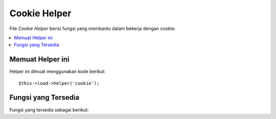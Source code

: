 #############
Cookie Helper
#############

File *Cookie Helper* berisi fungsi yang membantu dalam bekerja dengan cookie.

.. contents::
  :local:

.. raw:: html

  <div class="custom-index container"></div>

Memuat Helper ini
=================

Helper ini dimuat menggunakan kode berikut::

	$this->load->helper('cookie');

Fungsi yang Tersedia
====================

Fungsi yang tersedia sebagai berikut:


.. php:function:: set_cookie($name[, $value = ''[, $expire = ''[, $domain = ''[, $path = '/'[, $prefix = ''[, $secure = FALSE[, $httponly = FALSE]]]]]]]])

	:param	mixed	$name: Nama Cookie *atau* array asosiatif semua parameter yang tersedia untuk fungsi ini
	:param	string	$value: Nilai cookie
	:param	int	$expire: Jumlah detik sampai berakhirnya
	:param	string	$domain: Cookie domain (biasanya: .yourdomain.com)
	:param	string	$path: Jalur Cookie
	:param	string	$prefix: Nama Cookie prefix
	:param	bool	$secure: Apakah hanya mengirim cookie melalui HTTPS
	:param	bool	$httponly: Apakah menyembunyikan cookie dari JavaScript
	:rtype:	void

	Fungsi *helper* ini memberikan sintaks ramah untuk mengatur cookie browser. 
	Mengacu pada :doc:`Input Library <../libraries/input>` untuk penjelasan penggunaannya, 
	seperti fungsi ini adalah alias untuk ``CI_Input::set_cookie()``.

.. php:function:: get_cookie($index[, $xss_clean = NULL]])

	:param	string	$index: Nama Cookie
	:param	bool	$xss_clean: Apakah akan menerapkan XSS filtering untuk nilai yang dikembalikan
	:returns:	Nilai cookie atau NULL jika tidak ditemukan
	:rtype:	mixed

	Fungsi *helper* ini memberikan sintaks ramah untuk mengatur cookie browser. 
	Mengacu pada :doc:`Input Library <../libraries/input>` untuk penjelasan rinci tentang penggunaannya, 
	karena fungsi ini bertindak sangat mirip dengan ``CI_Input::cookie()``, kecuali itu juga akan tambahkan ``$config['cookie_prefix']`` yang mungkin telah diatur di dalam file
	*application/config/config.php* anda.

.. php:function:: delete_cookie($name[, $domain = ''[, $path = '/'[, $prefix = '']]]])

	:param	string	$name: Nama Cookie
	:param	string	$domain: Cookie domain (biasanya: .yourdomain.com)
	:param	string	$path: Jalur Cookie
	:param	string	$prefix: Nama Cookie prefix
	:rtype:	void

	Memungkinkan Anda menghapus cookie. Kecuali Anda sudah menetapkan jalur khusus atau nilai-nilai lain, 
	hanya nama cookie yang dibutuhkan.
	::

		delete_cookie('name');

	Fungsi ini jika tidak identik dengan ``set_cookie()``, kecuali bahwa ia tidak memiliki nilai dan 
	parameter kadaluarsa.  Anda bisa mengirimkan sebuah nilai array dalam parameter pertama atau Anda 
	dapat mengatur parameter diskrit.
	::

		delete_cookie($name, $domain, $path, $prefix);
